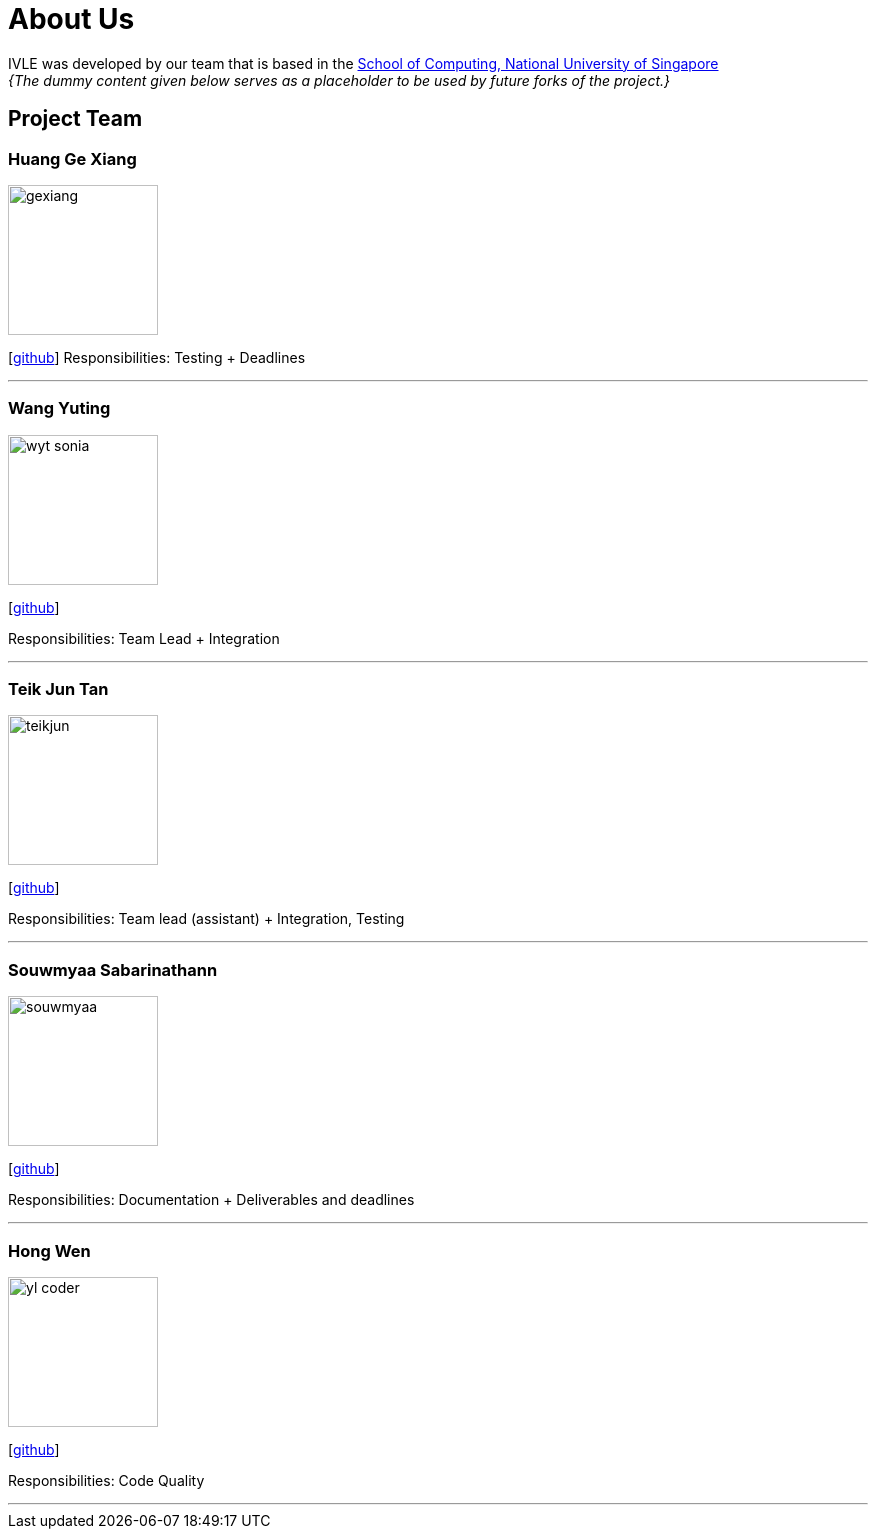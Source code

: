 = About Us
:site-section: AboutUs
:relfileprefix: team/
:imagesDir: images
:stylesDir: stylesheets

IVLE was developed by our team that is based in the http://www.comp.nus.edu.sg[School of Computing, National University of Singapore] +
_{The dummy content given below serves as a placeholder to be used by future forks of the project.}_ +
{empty}

== Project Team

=== Huang Ge Xiang
image::gexiang.jpg[width="150", align= "left"]
{empty}[http://github.com/gx-huang[github]]
Responsibilities: Testing + Deadlines

'''

=== Wang Yuting
image::wyt-sonia.jpg[width="150", align="left"]
{empty}[http://github.com/wyt-sonia[github]]

Responsibilities: Team Lead + Integration

'''

=== Teik Jun Tan
image::teikjun.jpg[width="150", align="left"]
{empty}[http://github.com/teikjun[github]]

Responsibilities: Team lead (assistant) + Integration, Testing

'''

=== Souwmyaa Sabarinathann
image::souwmyaa.png[width="150", align="left"]
{empty}[http://github.com/souwmyaa[github]]

Responsibilities: Documentation + Deliverables and deadlines

'''

=== Hong Wen
image::yl_coder.jpg[width="150", align="left"]
{empty}[http://github.com/t1nh0ngWen[github]]

Responsibilities: Code Quality

'''
